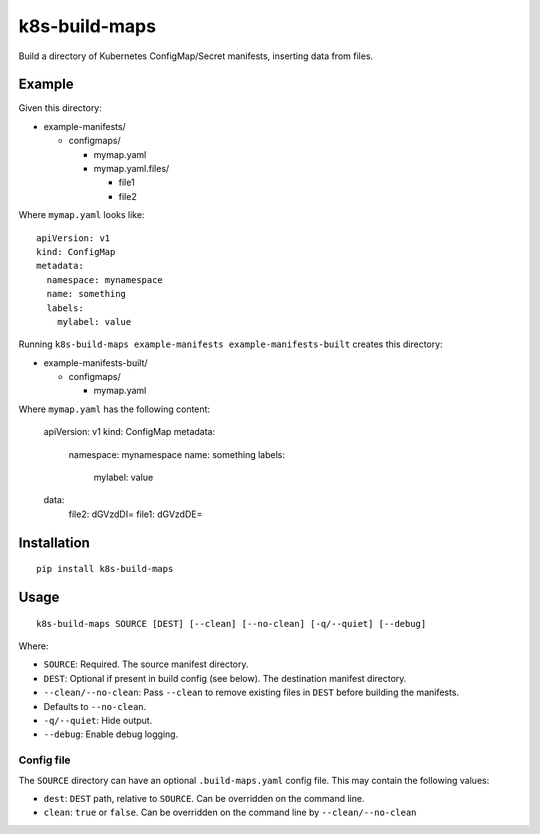 k8s-build-maps
==============

Build a directory of Kubernetes ConfigMap/Secret manifests, inserting
data from files.

Example
-------

Given this directory:

-  example-manifests/

   -  configmaps/

      -  mymap.yaml
      -  mymap.yaml.files/

         -  file1
         -  file2

Where ``mymap.yaml`` looks like::

   apiVersion: v1
   kind: ConfigMap
   metadata:
     namespace: mynamespace
     name: something
     labels:
       mylabel: value

Running ``k8s-build-maps example-manifests example-manifests-built`` creates this
directory:

-  example-manifests-built/

   -  configmaps/

      -  mymap.yaml

Where ``mymap.yaml`` has the following content:

   apiVersion: v1
   kind: ConfigMap
   metadata:
     namespace: mynamespace
     name: something
     labels:
       mylabel: value
   data:
     file2: dGVzdDI=
     file1: dGVzdDE=

Installation
------------

::

   pip install k8s-build-maps

Usage
-----

::

   k8s-build-maps SOURCE [DEST] [--clean] [--no-clean] [-q/--quiet] [--debug]

Where:

- ``SOURCE``: Required. The source manifest directory.
- ``DEST``: Optional if present in build config (see below). The destination manifest directory.
- ``--clean/--no-clean``: Pass ``--clean`` to remove existing files in ``DEST`` before building the manifests.
- Defaults to ``--no-clean``.
- ``-q/--quiet``: Hide output.
- ``--debug``: Enable debug logging.

Config file
~~~~~~~~~~~

The ``SOURCE`` directory can have an optional ``.build-maps.yaml`` config
file. This may contain the following values:

-  ``dest``: ``DEST`` path, relative to ``SOURCE``. Can be overridden on
   the command line.
-  ``clean``: ``true`` or ``false``. Can be overridden on the command
   line by ``--clean/--no-clean``